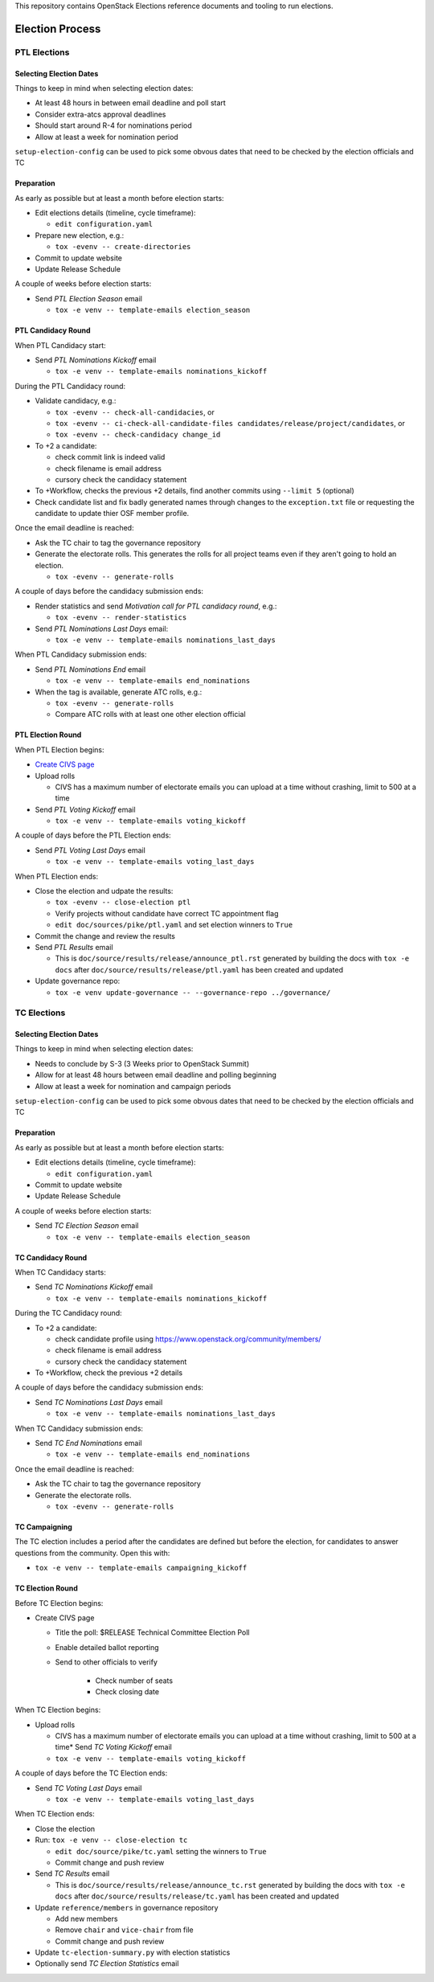 This repository contains OpenStack Elections reference documents
and tooling to run elections.

================
Election Process
================

PTL Elections
=============

Selecting Election Dates
------------------------

Things to keep in mind when selecting election dates:

* At least 48 hours in between email deadline and poll start
* Consider extra-atcs approval deadlines
* Should start around R-4 for nominations period
* Allow at least a week for nomination period

``setup-election-config`` can be used to pick some obvous dates that need to be
checked by the election officials and TC


Preparation
-----------

As early as possible but at least a month before election starts:

* Edit elections details (timeline, cycle timeframe):

  * ``edit configuration.yaml``

* Prepare new election, e.g.:

  * ``tox -evenv -- create-directories``

* Commit to update website
* Update Release Schedule

A couple of weeks before election starts:

* Send *PTL Election Season* email

  * ``tox -e venv -- template-emails election_season``


PTL Candidacy Round
-------------------

When PTL Candidacy start:

* Send *PTL Nominations Kickoff* email

  * ``tox -e venv -- template-emails nominations_kickoff``

During the PTL Candidacy round:

* Validate candidacy, e.g.:

  * ``tox -evenv -- check-all-candidacies``, or
  * ``tox -evenv -- ci-check-all-candidate-files candidates/release/project/candidates``, or
  * ``tox -evenv -- check-candidacy change_id``

* To +2 a candidate:

  * check commit link is indeed valid
  * check filename is email address
  * cursory check the candidacy statement

* To +Workflow, checks the previous +2 details, find another commits using
  ``--limit 5`` (optional)
* Check candidate list and fix badly generated names through changes to the
  ``exception.txt`` file or requesting the candidate to update thier OSF member
  profile.

Once the email deadline is reached:

* Ask the TC chair to tag the governance repository
* Generate the electorate rolls.  This generates the rolls for all project
  teams even if they aren't going to hold an election.

  * ``tox -evenv -- generate-rolls``

A couple of days before the candidacy submission ends:

* Render statistics and send *Motivation call for PTL candidacy round*, e.g.:

  * ``tox -evenv -- render-statistics``

* Send *PTL Nominations Last Days* email:

  * ``tox -e venv -- template-emails nominations_last_days``

When PTL Candidacy submission ends:

* Send *PTL Nominations End* email

  * ``tox -e venv -- template-emails end_nominations``

* When the tag is available, generate ATC rolls, e.g.:

  * ``tox -evenv -- generate-rolls``
  * Compare ATC rolls with at least one other election official


PTL Election Round
------------------

When PTL Election begins:

* `Create CIVS page
  <https://wiki.openstack.org/wiki/Election_Officiating_Guidelines#Running_the_election_itself>`_
* Upload rolls

  * CIVS has a maximum number of electorate emails you can upload at a time
    without crashing, limit to 500 at a time

* Send *PTL Voting Kickoff* email

  * ``tox -e venv -- template-emails voting_kickoff``

A couple of days before the PTL Election ends:

* Send *PTL Voting Last Days* email

  * ``tox -e venv -- template-emails voting_last_days``

When PTL Election ends:

* Close the election and udpate the results:

  * ``tox -evenv -- close-election ptl``
  * Verify projects without candidate have correct TC appointment flag
  * ``edit doc/sources/pike/ptl.yaml`` and set election winners to ``True``

* Commit the change and review the results
* Send *PTL Results* email

  * This is ``doc/source/results/release/announce_ptl.rst`` generated by
    building the docs with ``tox -e docs`` after
    ``doc/source/results/release/ptl.yaml`` has been created and updated

* Update governance repo:

  * ``tox -e venv update-governance -- --governance-repo ../governance/``


TC Elections
============

Selecting Election Dates
------------------------

Things to keep in mind when selecting election dates:

* Needs to conclude by S-3 (3 Weeks prior to OpenStack Summit)
* Allow for at least 48 hours between email deadline and polling beginning
* Allow at least a week for nomination and campaign periods

``setup-election-config`` can be used to pick some obvous dates that need to be
checked by the election officials and TC


Preparation
-----------

As early as possible but at least a month before election starts:

* Edit elections details (timeline, cycle timeframe):

  * ``edit configuration.yaml``

* Commit to update website
* Update Release Schedule

A couple of weeks before election starts:

* Send *TC Election Season* email

  * ``tox -e venv -- template-emails election_season``


TC Candidacy Round
------------------

When TC Candidacy starts:

* Send *TC Nominations Kickoff* email

  * ``tox -e venv -- template-emails nominations_kickoff``

During the TC Candidacy round:

* To +2 a candidate:

  * check candidate profile using https://www.openstack.org/community/members/
  * check filename is email address
  * cursory check the candidacy statement

* To +Workflow, check the previous +2 details

A couple of days before the candidacy submission ends:

* Send *TC Nominations Last Days* email

  * ``tox -e venv -- template-emails nominations_last_days``

When TC Candidacy submission ends:

* Send *TC End Nominations* email

  * ``tox -e venv -- template-emails end_nominations``

Once the email deadline is reached:

* Ask the TC chair to tag the governance repository
* Generate the electorate rolls.

  * ``tox -evenv -- generate-rolls``


TC Campaigning
--------------

The TC election includes a period after the candidates are defined but before
the election, for candidates to answer questions from the community.  Open this
with:

* ``tox -e venv -- template-emails campaigning_kickoff``


TC Election Round
-----------------

Before TC Election begins:

* Create CIVS page

  * Title the poll: $RELEASE Technical Committee Election Poll
  * Enable detailed ballot reporting
  * Send to other officials to verify

     * Check number of seats
     * Check closing date

When TC Election begins:

* Upload rolls

  * CIVS has a maximum number of electorate emails you can upload at a time
    without crashing, limit to 500 at a time* Send *TC Voting Kickoff* email

  * ``tox -e venv -- template-emails voting_kickoff``

A couple of days before the TC Election ends:

* Send *TC Voting Last Days* email

  * ``tox -e venv -- template-emails voting_last_days``

When TC Election ends:

* Close the election
* Run: ``tox -e venv -- close-election tc``

  * ``edit doc/source/pike/tc.yaml`` setting the winners to ``True``
  * Commit change and push review

* Send *TC Results* email

  * This is ``doc/source/results/release/announce_tc.rst`` generated by
    building the docs with ``tox -e docs`` after
    ``doc/source/results/release/tc.yaml`` has been created and updated

* Update ``reference/members`` in governance repository

  * Add new members
  * Remove ``chair`` and ``vice-chair`` from file
  * Commit change and push review

* Update ``tc-election-summary.py`` with election statistics
* Optionally send *TC Election Statistics* email
